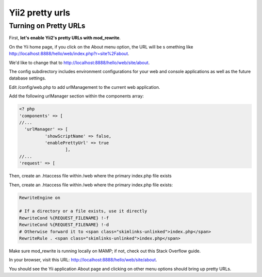 ﻿
.. index::
   pair: Pretty URLs ; Yii2


.. _yii2_pretty_urls:

==========================================
Yii2 pretty urls
==========================================
 
 
.. seealso::

   - http://code.tutsplus.com/tutorials/programming-with-yii2-getting-started--cms-22440
    

Turning on Pretty URLs
=======================

First, **let's enable Yii2's pretty URLs with mod_rewrite**. 

On the Yii home page, if you click on the About menu option, the URL will be s
omething like http://localhost:8888/hello/web/index.php?r=site%2Fabout. 

We'd like to change that to http://localhost:8888/hello/web/site/about.

The config subdirectory includes environment configurations for your web and 
console applications as well as the future database settings. 

Edit /config/web.php to add urlManagement to the current web application. 

Add the following urlManager section within the components array:

.. code-block:: php

    <? php
    'components' => [
    //...
      'urlManager' => [
              'showScriptName' => false,
              'enablePrettyUrl' => true
                      ],   
    //...
    'request' => [

Then, create an .htaccess file within /web where the primary index.php file 
exists

Then, create an .htaccess file within /web where the primary index.php file exists:

.. code-block:: apacheconf

    RewriteEngine on
     
    # If a directory or a file exists, use it directly
    RewriteCond %{REQUEST_FILENAME} !-f
    RewriteCond %{REQUEST_FILENAME} !-d
    # Otherwise forward it to <span class="skimlinks-unlinked">index.php</span>
    RewriteRule . <span class="skimlinks-unlinked">index.php</span>

Make sure mod_rewrite is running locally on MAMP; if not, check out this Stack 
Overflow guide.

In your browser, visit this URL: http://localhost:8888/hello/web/site/about. 

You should see the Yii application About page and clicking on other menu 
options should bring up pretty URLs.




